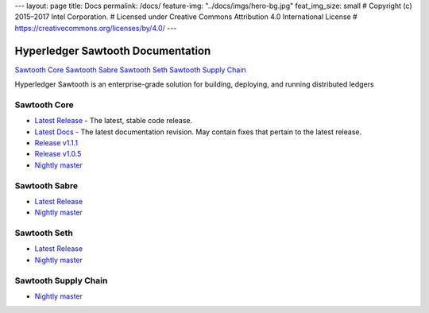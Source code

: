 ---
layout: page
title: Docs
permalink: /docs/
feature-img: "../docs/imgs/hero-bg.jpg"
feat_img_size: small
# Copyright (c) 2015–2017 Intel Corporation.
# Licensed under Creative Commons Attribution 4.0 International License
# https://creativecommons.org/licenses/by/4.0/
---

Hyperledger Sawtooth Documentation
==================================

.. class:: mininav

`Sawtooth Core`_
`Sawtooth Sabre`_
`Sawtooth Seth`_
`Sawtooth Supply Chain`_

Hyperledger Sawtooth is an enterprise-grade solution for building,
deploying, and running distributed ledgers

Sawtooth Core
-------------

-  `Latest Release <core/releases/latest/>`__ - The latest, stable code release.
-  `Latest Docs <core/releases/latest/>`__ - The latest documentation revision.
   May contain fixes that pertain to the latest release.
-  `Release v1.1.1 <core/releases/1.1.1/>`__
-  `Release v1.0.5 <core/releases/1.0.5/>`__
-  `Nightly master <core/nightly/master/>`__

Sawtooth Sabre
--------------

-  `Latest Release <sabre/releases/latest/>`__
-  `Nightly master <sabre/nightly/master/>`__

Sawtooth Seth
-------------

-  `Latest Release <seth/releases/latest/>`__
-  `Nightly master <seth/nightly/master/>`__

Sawtooth Supply Chain
---------------------

-  `Nightly master <supply-chain/nightly/master/>`__

